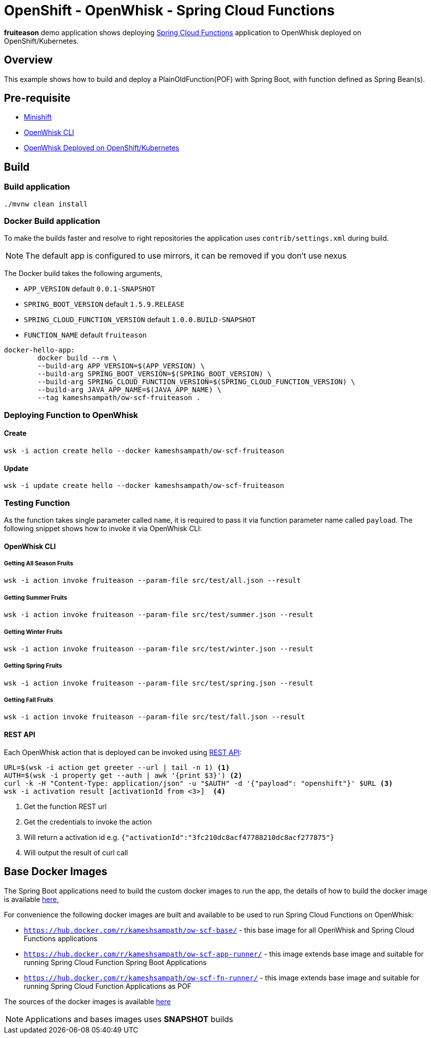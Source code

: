 = OpenShift - OpenWhisk - Spring Cloud Functions

**fruiteason** demo application shows deploying https://github.com/spring-cloud/spring-cloud-function[Spring Cloud Functions] application to OpenWhisk deployed on 
OpenShift/Kubernetes. 

== Overview

This example shows how to build and deploy a PlainOldFunction(POF) with Spring Boot, with function defined as Spring Bean(s).

== Pre-requisite

* https://github.com/minishift/minishift[Minishift]
* https://github.com/apache/incubator-openwhisk/blob/master/docs/cli.md[OpenWhisk CLI]
* https://github.com/projectodd/incubator-openwhisk-deploy-kube/tree/simplify-deployment-openshift[OpenWhisk Deployed on OpenShift/Kubernetes]

== Build 

=== Build application
[code,sh]
----
./mvnw clean install
----

=== Docker Build application

To make the builds faster and resolve to right repositories the application uses `contrib/settings.xml` during
build. 

NOTE: The default app is configured to use mirrors, it can be removed if you don't use nexus

The Docker build takes the following arguments,

* `APP_VERSION` default `0.0.1-SNAPSHOT`
* `SPRING_BOOT_VERSION` default `1.5.9.RELEASE`
* `SPRING_CLOUD_FUNCTION_VERSION` default `1.0.0.BUILD-SNAPSHOT`
* `FUNCTION_NAME` default `fruiteason`

[code,sh]
----
docker-hello-app:
	docker build --rm \
	--build-arg APP_VERSION=$(APP_VERSION) \
	--build-arg SPRING_BOOT_VERSION=$(SPRING_BOOT_VERSION) \
	--build-arg SPRING_CLOUD_FUNCTION_VERSION=$(SPRING_CLOUD_FUNCTION_VERSION) \
	--build-arg JAVA_APP_NAME=$(JAVA_APP_NAME) \
	--tag kameshsampath/ow-scf-fruiteason .
----

=== Deploying Function to OpenWhisk

==== Create 

[code,sh]
----
wsk -i action create hello --docker kameshsampath/ow-scf-fruiteason
----
==== Update 

[code,sh]
----
wsk -i update create hello --docker kameshsampath/ow-scf-fruiteason
----

=== Testing Function

As the function takes single parameter called `name`, it is required to pass it via function parameter 
name called `payload`. The following snippet shows how to invoke it via OpenWhisk CLI:


==== OpenWhisk CLI 

===== Getting All Season Fruits 

[code,sh]
----
wsk -i action invoke fruiteason --param-file src/test/all.json --result
----

===== Getting Summer Fruits 

[code,sh]
----
wsk -i action invoke fruiteason --param-file src/test/summer.json --result
----

===== Getting Winter Fruits 

[code,sh]
----
wsk -i action invoke fruiteason --param-file src/test/winter.json --result
----

===== Getting Spring Fruits 

[code,sh]
----
wsk -i action invoke fruiteason --param-file src/test/spring.json --result
----

===== Getting Fall Fruits 

[code,sh]
----
wsk -i action invoke fruiteason --param-file src/test/fall.json --result
----

==== REST API 

Each OpenWhisk action that is deployed can be invoked using https://github.com/apache/incubator-openwhisk/blob/master/docs/rest_api.md[REST API]:

[code,sh]
----
URL=$(wsk -i action get greeter --url | tail -n 1) <1>
AUTH=$(wsk -i property get --auth | awk '{print $3}') <2>
curl -k -H "Content-Type: application/json" -u "$AUTH" -d '{"payload": "openshift"}' $URL <3>
wsk -i activation result [activationId from <3>]  <4>
----
<1> Get the function REST url 
<2> Get the credentials to invoke the action
<3> Will return a activation id e.g. `{"activationId":"3fc210dc8acf47788210dc8acf277875"}`
<4> Will output the result of curl call

== Base Docker Images

The Spring Boot applications need to build the custom docker images to run the app, the details of how to build the docker image is 
available https://github.com/spring-cloud/spring-cloud-function/tree/master/spring-cloud-function-adapters/spring-cloud-function-adapter-openwhisk[here], 

For convenience the following docker images are built and available to be used to run Spring Cloud Functions on OpenWhisk:

* `https://hub.docker.com/r/kameshsampath/ow-scf-base/` - this base image for all OpenWhisk and Spring Cloud Functions applications

* `https://hub.docker.com/r/kameshsampath/ow-scf-app-runner/` - this image extends base image and suitable for running Spring Cloud Function Spring Boot Applications

* `https://hub.docker.com/r/kameshsampath/ow-scf-fn-runner/` - this image extends base image and suitable for running Spring Cloud Function Applications as POF

The sources of the docker images is available https://github.com/redhat-developer-demos/openwhisk-scf-docker[here]

NOTE: Applications and bases images uses **SNAPSHOT** builds


